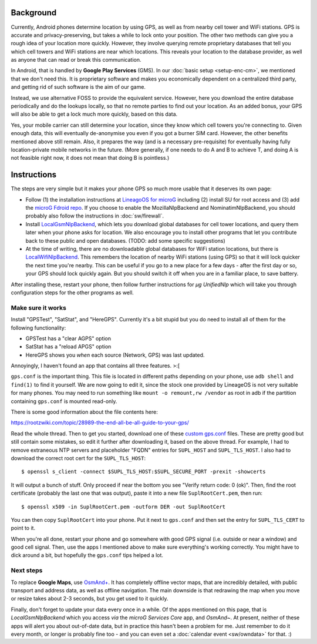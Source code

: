.. title: Free and privacy-respecting location providers
.. slug: sw/location
.. date: 2018-12-05
.. tags:
.. category:
.. link:
.. description:
.. type: text

----------
Background
----------

Currently, Android phones determine location by using GPS, as well as from
nearby cell tower and WiFi stations. GPS is accurate and privacy-preserving,
but takes a while to lock onto your position. The other two methods can give
you a rough idea of your location more quickly. However, they involve querying
remote proprietary databases that tell you which cell towers and WiFi stations
are near which locations. This reveals your location to the database provider,
as well as anyone that can read or break this communication.

In Android, that is handled by **Google Play Services** (GMS). In our
:doc:`basic setup <setup-enc-cm>`, we mentioned that we don't need this. It is
proprietary software and makes you economically dependent on a centralized
third party, and getting rid of such software is the aim of our game.

Instead, we use alternative FOSS to provide the equivalent service. However,
here you download the entire database periodically and do the lookups locally,
so that no remote parties to find out your location. As an added bonus, your
GPS will also be able to get a lock much more quickly, based on this data.

Yes, your mobile carrier can still determine your location, since they know
which cell towers you're connecting to. Given enough data, this will eventually
de-anonymise you even if you got a burner SIM card. However, the other benefits
mentioned above still remain. Also, it prepares the way (and is a necessary
pre-requisite) for eventually having fully location-private mobile networks in
the future. (More generally, if one needs to do A and B to achieve T, and doing
A is not feasible right now, it does not mean that doing B is pointless.)

------------
Instructions
------------

The steps are very simple but it makes your phone GPS so much more usable that
it deserves its own page:

- Follow (1) the installation instructions at `LineagoOS for microG`_ including
  (2) install SU for root access and (3) add the `microG Fdroid repo`_. If you
  choose to enable the MozillaNlpBackend and NominatimNlpBackend, you should
  probably also follow the instructions in :doc:`sw/firewall`.

- Install `LocalGsmNlpBackend`_, which lets you download global databases for
  cell tower locations, and query them later when your phone asks for location.
  We also encourage you to install other programs that let you contribute back
  to these public and open databases. (TODO: add some specific suggestions)

- At the time of writing, there are no downloadable global databases for WiFi
  station locations, but there is `LocalWifiNlpBackend`_. This remembers the
  location of nearby WiFi stations (using GPS) so that it will lock quicker the
  next time you're nearby. This can be useful if you go to a new place for a
  few days - after the first day or so, your GPS should lock quickly again. But
  you should switch it off when you are in a familiar place, to save battery.

After installing these, restart your phone, then follow further instructions
for *µg UnifiedNlp* which will take you through configuration steps for the
other programs as well.

Make sure it works
------------------

Install "GPSTest", "SatStat", and "HereGPS". Currently it's a bit stupid but
you do need to install all of them for the following functionality:

- GPSTest has a "clear AGPS" option
- SatStat has a "reload APGS" option
- HereGPS shows you *when* each source (Network, GPS) was last updated.

Annoyingly, I haven't found an app that contains all three features. >:[

``gps.conf`` is the important thing. This file is located in different paths
depending on your phone, use ``adb shell`` and ``find(1)`` to find it yourself.
We are now going to edit it, since the stock one provided by LineageOS is not
very suitable for many phones. You may need to run something like ``mount -o
remount,rw /vendor`` as root in adb if the partition containing ``gps.conf`` is
mounted read-only.

There is some good information about the file contents here:

https://rootzwiki.com/topic/28989-the-end-all-be-all-guide-to-your-gps/

Read the whole thread. Then to get you started, download one of these `custom
gps.conf`_ files. These are pretty good but still contain some mistakes, so
edit it further after downloading it, based on the above thread. For example, I
had to remove extraneous NTP servers and placeholder "FQDN" entries for
``SUPL_HOST`` and ``SUPL_TLS_HOST``. I also had to download the correct root
cert for the ``SUPL_TLS_HOST``::

  $ openssl s_client -connect $SUPL_TLS_HOST:$SUPL_SECURE_PORT -prexit -showcerts

It will output a bunch of stuff. Only proceed if near the bottom you see
"Verify return code: 0 (ok)". Then, find the root certificate (probably the
last one that was output), paste it into a new file ``SuplRootCert.pem``, then
run::

  $ openssl x509 -in SuplRootCert.pem -outform DER -out SuplRootCert

You can then copy ``SuplRootCert`` into your phone. Put it next to ``gps.conf``
and then set the entry for ``SUPL_TLS_CERT`` to point to it.

When you're all done, restart your phone and go somewhere with good GPS signal
(i.e. outside or near a window) and good cell signal. Then, use the apps I
mentioned above to make sure everything's working correctly. You might have to
dick around a bit, but hopefully the ``gps.conf`` tips helped a lot.

Next steps
----------

To replace **Google Maps**, use `OsmAnd+`_. It has completely offline vector
maps, that are incredibly detailed, with public transport and address data, as
well as offline navigation. The main downside is that redrawing the map when
you move or resize takes about 2-3 seconds, but you get used to it quickly.

Finally, don't forget to update your data every once in a while. Of the apps
mentioned on this page, that is *LocalGsmNlpBackend* which you access *via* the
*microG Services Core* app, and *OsmAnd~*. At present, neither of these apps
will alert you about out-of-date data, but in practice this hasn't been a
problem for me. Just remember to do it every month, or longer is probably fine
too - and you can even set a :doc:`calendar event <sw/owndata>` for that. :)

.. _LineagoOS for microG: https://lineage.microg.org/
.. _microG Fdroid repo: https://microg.org/fdroid.html
.. _LocalGsmNlpBackend: https://f-droid.org/repository/browse/?fdid=org.fitchfamily.android.gmslocation
.. _LocalWifiNlpBackend: https://f-droid.org/repository/browse/?fdid=org.fitchfamily.android.wifi_backend
.. _OsmAnd+: https://f-droid.org/repository/browse/?fdid=net.osmand.plus
.. _custom gps.conf: https://app.box.com/s/w57s1v1n3hie7l5lk28i
